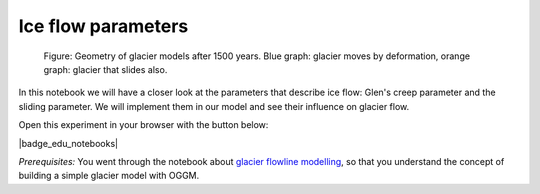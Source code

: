 .. _notebooks_ice_flow_parameters:

Ice flow parameters
===================

.. figure::  ../_static/intro_fig_iceflow_parameters.png

    Figure: Geometry of glacier models after 1500 years.  Blue graph: glacier moves by deformation, orange graph: glacier that slides also.

In this notebook we will have a closer look at the parameters that describe ice flow: Glen's creep parameter and the sliding parameter. We will implement them in our model and see their influence on glacier flow.

Open this experiment in your browser with the button below:

|badge_edu_notebooks|

*Prerequisites:* You went through the notebook about `glacier flowline modelling`_, so that you understand the concept of building a simple glacier model with OGGM.

.. _glacier flowline modelling: http://edu.oggm.org/en/latest/notebooks_flowline_intro.html#glacier-flowline-modelling
